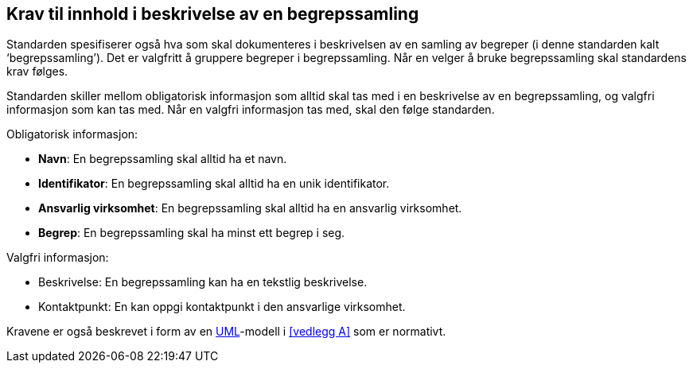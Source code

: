 
== Krav til innhold i beskrivelse av en begrepssamling

Standarden spesifiserer også hva som skal dokumenteres i beskrivelsen av en samling av begreper (i denne standarden kalt ‘begrepssamling’). Det er valgfritt å gruppere begreper i begrepssamling. Når en velger å bruke begrepssamling skal standardens krav følges.

Standarden skiller mellom obligatorisk informasjon som alltid skal tas med i en beskrivelse av en begrepssamling, og valgfri informasjon som kan tas med. Når en valgfri informasjon tas med, skal den følge standarden.

Obligatorisk informasjon:

* *Navn*: En begrepssamling skal alltid ha et navn.
* *Identifikator*: En begrepssamling skal alltid ha en unik identifikator.
* *Ansvarlig virksomhet*: En begrepssamling skal alltid ha en ansvarlig virksomhet.
* *Begrep*: En begrepssamling skal ha minst ett begrep i seg.

Valgfri informasjon:

* Beskrivelse: En begrepssamling kan ha en tekstlig beskrivelse.
* Kontaktpunkt: En kan oppgi kontaktpunkt i den ansvarlige virksomhet.

Kravene er også beskrevet i form av en http://www.uml.org/[UML]-modell i <<vedlegg A>> som er normativt.
